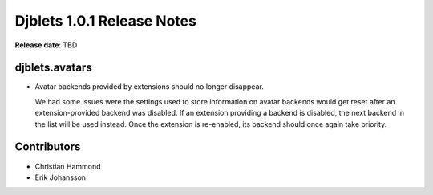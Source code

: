 .. default-intersphinx:: djblets1.0 django1.6


===========================
Djblets 1.0.1 Release Notes
===========================

**Release date**: TBD


djblets.avatars
===============

* Avatar backends provided by extensions should no longer disappear.

  We had some issues were the settings used to store information on avatar
  backends would get reset after an extension-provided backend was disabled.
  If an extension providing a backend is disabled, the next backend in the
  list will be used instead. Once the extension is re-enabled, its backend
  should once again take priority.


Contributors
============

* Christian Hammond
* Erik Johansson
